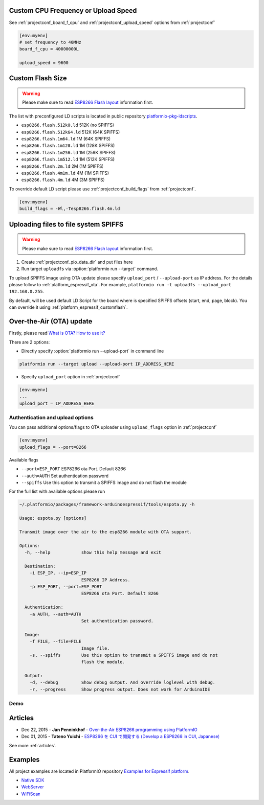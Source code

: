 ..  Copyright 2014-2015 Ivan Kravets <me@ikravets.com>
    Licensed under the Apache License, Version 2.0 (the "License");
    you may not use this file except in compliance with the License.
    You may obtain a copy of the License at
       http://www.apache.org/licenses/LICENSE-2.0
    Unless required by applicable law or agreed to in writing, software
    distributed under the License is distributed on an "AS IS" BASIS,
    WITHOUT WARRANTIES OR CONDITIONS OF ANY KIND, either express or implied.
    See the License for the specific language governing permissions and
    limitations under the License.

Custom CPU Frequency or Upload Speed
------------------------------------

See :ref:`projectconf_board_f_cpu` and :ref:`projectconf_upload_speed` options
from :ref:`projectconf`

.. code-block:: ini

    [env:myenv]
    # set frequency to 40MHz
    board_f_cpu = 40000000L

    upload_speed = 9600

.. _platform_espressif_customflash:

Custom Flash Size
-----------------

.. warning::
    Please make sure to read `ESP8266 Flash layout <https://github.com/esp8266/Arduino/blob/master/doc/filesystem.md#flash-layout>`_
    information first.

The list with preconfigured LD scripts is located in public repository
`platformio-pkg-ldscripts <https://github.com/platformio/platformio-pkg-ldscripts>`_.

* ``esp8266.flash.512k0.ld`` 512K (no SPIFFS)
* ``esp8266.flash.512k64.ld`` 512K (64K SPIFFS)
* ``esp8266.flash.1m64.ld`` 1M (64K SPIFFS)
* ``esp8266.flash.1m128.ld`` 1M (128K SPIFFS)
* ``esp8266.flash.1m256.ld`` 1M (256K SPIFFS)
* ``esp8266.flash.1m512.ld`` 1M (512K SPIFFS)
* ``esp8266.flash.2m.ld`` 2M (1M SPIFFS)
* ``esp8266.flash.4m1m.ld`` 4M (1M SPIFFS)
* ``esp8266.flash.4m.ld`` 4M (3M SPIFFS)

To override default LD script please use :ref:`projectconf_build_flags` from
:ref:`projectconf`.

.. code-block:: ini

    [env:myenv]
    build_flags = -Wl,-Tesp8266.flash.4m.ld

.. _platform_espressif_uploadfs:

Uploading files to file system SPIFFS
-------------------------------------

.. warning::
    Please make sure to read `ESP8266 Flash layout <https://github.com/esp8266/Arduino/blob/master/doc/filesystem.md#flash-layout>`_
    information first.

1. Create :ref:`projectconf_pio_data_dir` and put files here
2. Run target ``uploadfs`` via  :option:`platformio run --target` command.

To upload SPIFFS image using OTA update please specify ``upload_port`` /
``--upload-port`` as IP address. For the details please follow to
:ref:`platform_espressif_ota`. For example, ``platformio run -t uploadfs
--upload_port 192.168.0.255``.

By default, will be used default LD Script for the board where is specified
SPIFFS offsets (start, end, page, block). You can override it using
:ref:`platform_espressif_customflash`.

.. _platform_espressif_ota:

Over-the-Air (OTA) update
-------------------------

Firstly, please read `What is OTA? How to use it? <https://github.com/esp8266/Arduino/blob/master/doc/ota_updates/ota_updates.md>`_

There are 2 options:

* Directly specify :option:`platformio run --upload-port` in command line

.. code-block:: bash

    platformio run --target upload --upload-port IP_ADDRESS_HERE

* Specify ``upload_port`` option in :ref:`projectconf`

.. code-block:: ini

   [env:myenv]
   ...
   upload_port = IP_ADDRESS_HERE

Authentication and upload options
~~~~~~~~~~~~~~~~~~~~~~~~~~~~~~~~~

You can pass additional options/flags to OTA uploader using
``upload_flags`` option in :ref:`projectconf`

.. code-block:: ini

    [env:myenv]
    upload_flags = --port=8266

Available flags

* ``--port=ESP_PORT`` ESP8266 ota Port. Default 8266
* ``--auth=AUTH`` Set authentication password
* ``--spiffs`` Use this option to transmit a SPIFFS image and do not flash
  the module

For the full list with available options please run

.. code-block:: bash

    ~/.platformio/packages/framework-arduinoespressif/tools/espota.py -h

    Usage: espota.py [options]

    Transmit image over the air to the esp8266 module with OTA support.

    Options:
      -h, --help            show this help message and exit

      Destination:
        -i ESP_IP, --ip=ESP_IP
                            ESP8266 IP Address.
        -p ESP_PORT, --port=ESP_PORT
                            ESP8266 ota Port. Default 8266

      Authentication:
        -a AUTH, --auth=AUTH
                            Set authentication password.

      Image:
        -f FILE, --file=FILE
                            Image file.
        -s, --spiffs        Use this option to transmit a SPIFFS image and do not
                            flash the module.

      Output:
        -d, --debug         Show debug output. And override loglevel with debug.
        -r, --progress      Show progress output. Does not work for ArduinoIDE

Demo
~~~~

.. image:: ../_static/platformio-demo-ota-esp8266.jpg
    :target: https://www.youtube.com/watch?v=lXchL3hpDO4

Articles
--------

* Dec 22, 2015 - **Jan Penninkhof** - `Over-the-Air ESP8266 programming using PlatformIO <http://www.penninkhof.com/2015/12/1610-over-the-air-esp8266-programming-using-platformio/>`_
* Dec 01, 2015 - **Tateno Yuichi** - `ESP8266 を CUI で開発する (Develop a ESP8266 in CUI, Japanese) <http://jaywiggins.com/platformio/arduino/avr/es8266/2015/09/30/platformio-investigation/>`_

See more :ref:`articles`.

Examples
--------

All project examples are located in PlatformIO repository
`Examples for Espressif platform <https://github.com/platformio/platformio/tree/develop/examples/espressif>`_.

* `Native SDK <https://github.com/platformio/platformio/tree/develop/examples/espressif/esp8266-native>`_
* `WebServer <https://github.com/platformio/platformio/tree/develop/examples/espressif/esp8266-webserver>`_
* `WiFiScan <https://github.com/platformio/platformio/tree/develop/examples/espressif/esp8266-wifiscan>`_
